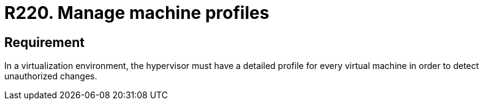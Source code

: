 :slug: rules/220/
:category: hypervisor
:description: This document contains the details of the security requirements related to the definition and management of hypervisors and virtual machines. This requirement establishes the importance of defining the profiles of the machines to be monitored by the hypervisor.
:keywords: Profiles, Application, Hypervisor, Security, Requirement, Machine
:rules: yes
:extended: yes

= R220. Manage machine profiles

== Requirement

In a virtualization environment,
the hypervisor must have a detailed profile for every virtual machine
in order to detect unauthorized changes.
